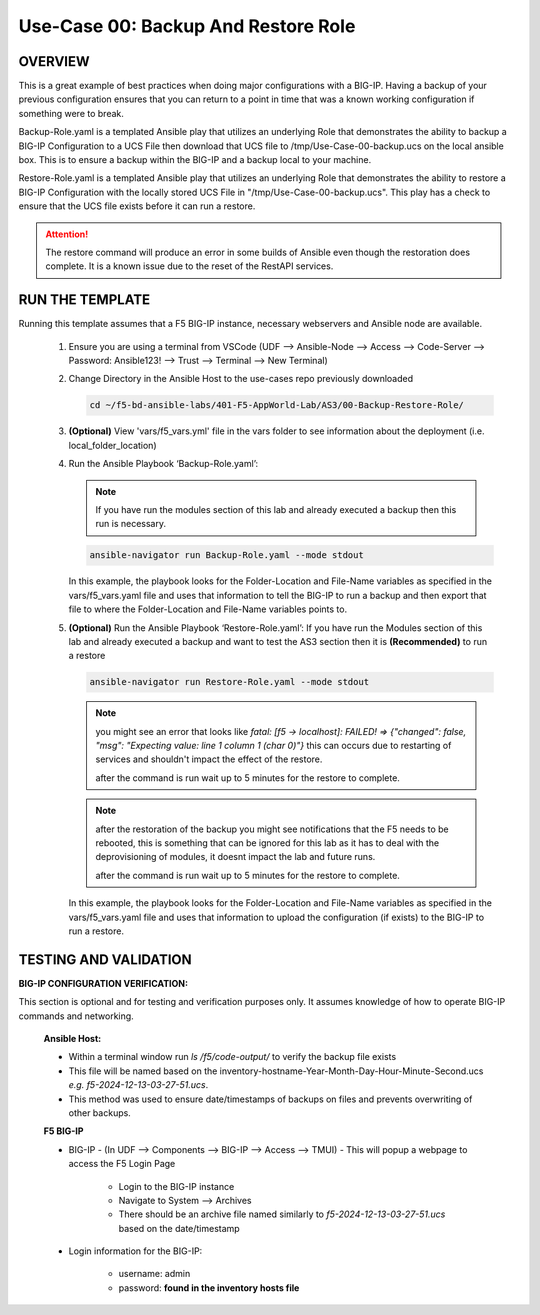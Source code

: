 Use-Case 00: Backup And Restore Role
====================================

OVERVIEW
--------

This is a great example of best practices when doing major configurations with a BIG-IP. Having a backup of your previous configuration ensures that you can return to a point in time that was a known working configuration if something were to break.

Backup-Role.yaml is a templated Ansible play that utilizes an underlying Role that demonstrates the ability to backup a BIG-IP Configuration to a UCS File then download that UCS file to /tmp/Use-Case-00-backup.ucs on the local ansible box. This is to ensure a backup within the BIG-IP and a backup local to your machine.

Restore-Role.yaml is a templated Ansible play that utilizes an underlying Role that demonstrates the ability to restore a BIG-IP Configuration with the locally stored UCS File in "/tmp/Use-Case-00-backup.ucs". This play has a check to ensure that the UCS file exists before it can run a restore. 

.. attention::

   The restore command will produce an error in some builds of Ansible even though the restoration does complete. It is a known issue due to the reset of the RestAPI services.

RUN THE TEMPLATE
----------------

Running this template assumes that a F5 BIG-IP instance, necessary webservers and Ansible node are available.

   1. Ensure you are using a terminal from VSCode (UDF --> Ansible-Node --> Access --> Code-Server --> Password: Ansible123! --> Trust --> Terminal --> New Terminal)

   2. Change Directory in the Ansible Host to the use-cases repo previously downloaded

      .. code:: bash
      
         cd ~/f5-bd-ansible-labs/401-F5-AppWorld-Lab/AS3/00-Backup-Restore-Role/

   3. **(Optional)** View 'vars/f5_vars.yml' file in the vars folder to see information about the deployment (i.e. local_folder_location)
      
   4. Run the Ansible Playbook ‘Backup-Role.yaml’:
      
      .. note:: 
         
         If you have run the modules section of this lab and already executed a backup then this run is necessary.

      .. code:: bash
      
         ansible-navigator run Backup-Role.yaml --mode stdout

      In this example, the playbook looks for the Folder-Location and File-Name variables as specified in the vars/f5_vars.yaml file and uses that information to tell the BIG-IP to run a backup and then export that file to where the Folder-Location and File-Name variables points to.

   5. **(Optional)** Run the Ansible Playbook ‘Restore-Role.yaml’:
      If you have run the Modules section of this lab and already executed a backup and want to test the AS3 section then it is **(Recommended)** to run a restore
      
      .. code:: bash
      
         ansible-navigator run Restore-Role.yaml --mode stdout

      .. note::

         you might see an error that looks like `fatal: [f5 -> localhost]: FAILED! => {"changed": false, "msg": "Expecting value: line 1 column 1 (char 0)"}`  this can occurs due to restarting of services and shouldn't impact the effect of the restore.  
         
         after the command is run wait up to 5 minutes for the restore to complete.

      .. note::

         after the restoration of the backup you might see notifications that the F5 needs to be rebooted, this is something that can be ignored for this lab as it has to deal with the deprovisioning of modules, it doesnt impact the lab and future runs. 

         after the command is run wait up to 5 minutes for the restore to complete.

      In this example, the playbook looks for the Folder-Location and File-Name variables as specified in the vars/f5_vars.yaml file and uses that information to upload the configuration (if exists) to the BIG-IP to run a restore.

TESTING AND VALIDATION
-----------------------

**BIG-IP CONFIGURATION VERIFICATION:**

This section is optional and for testing and verification purposes only. It assumes knowledge of how to operate BIG-IP commands and networking.



   **Ansible Host:**

   - Within a terminal window run `ls /f5/code-output/` to verify the backup file exists
   - This file will be named based on the inventory-hostname-Year-Month-Day-Hour-Minute-Second.ucs `e.g. f5-2024-12-13-03-27-51.ucs`.
   - This method was used to ensure date/timestamps of backups on files and prevents overwriting of other backups. 


   **F5 BIG-IP**

   - BIG-IP - (In UDF --> Components --> BIG-IP --> Access --> TMUI)  - This will popup a webpage to access the F5 Login Page

      - Login to the BIG-IP instance  
      - Navigate to System --> Archives  
      - There should be an archive file named similarly to `f5-2024-12-13-03-27-51.ucs` based on the date/timestamp

   - Login information for the BIG-IP:
   
      * username: admin 
      * password: **found in the inventory hosts file**
